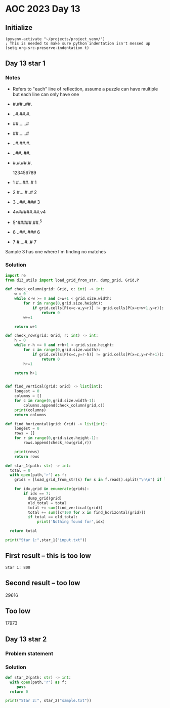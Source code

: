 
* AOC 2023 Day 13

** Initialize 
#+BEGIN_SRC elisp
  (pyvenv-activate "~/projects/project_venv/")
  ; This is needed to make sure python indentation isn't messed up
  (setq org-src-preserve-indentation t)
#+END_SRC

#+RESULTS:
: t

** Day 13 star 1
*** Notes
- Refers to "each" line of reflection, assume a puzzle can have multiple but each line can only have one

- #.##..##.
- ..#.##.#.
- ##......#
- ##......#
- ..#.##.#.
- ..##..##.
- #.#.##.#.

    123456789
- 1 #...##..# 1
- 2 #....#..# 2
- 3 ..##..### 3
- 4v#####.##.v4
- 5^#####.##.^5
- 6 ..##..### 6
- 7 #....#..# 7

Sample 3 has one where I'm finding no matches


*** Solution
#+BEGIN_SRC python :results output
import re
from d13_utils import load_grid_from_str, dump_grid, Grid,P

def check_column(grid: Grid, c: int) -> int:
    w = 0
    while c-w >= 0 and c+w+1 < grid.size.width:
        for r in range(0,grid.size.height):
            if grid.cells[P(x=c-w,y=r)] != grid.cells[P(x=c+w+1,y=r)]:
                return 0
        w+=1
        
    return w+1

def check_row(grid: Grid, r: int) -> int:
    h = 0
    while r-h >= 0 and r+h+1 < grid.size.height:
        for c in range(0,grid.size.width):
            if grid.cells[P(x=c,y=r-h)] != grid.cells[P(x=c,y=r+h+1)]:
                return 0
        h+=1
        
    return h+1

    
def find_vertical(grid: Grid) -> list[int]:
    longest = 0
    columns = []
    for c in range(0,grid.size.width-1):
        columns.append(check_column(grid,c))
    print(columns)
    return columns

def find_horizontal(grid: Grid) -> list[int]:
    longest = 0
    rows = []
    for r in range(0,grid.size.height-1):
        rows.append(check_row(grid,r))

    print(rows)
    return rows

def star_1(path: str) -> int:
  total = 0
  with open(path,'r') as f:
    grids = [load_grid_from_str(s) for s in f.read().split("\n\n") if len(s.strip())]

    for idx,grid in enumerate(grids):
        if idx == 7:
          dump_grid(grid)
          old_total = total
          total += sum(find_vertical(grid))
          total += sum([x*100 for x in find_horizontal(grid)])
          if total == old_total:
              print('Nothing found for',idx)
  
  return total
  
print("Star 1:",star_1("input.txt"))

#+END_SRC

#+RESULTS:
#+begin_example
0#.##..#.##.
1###.#....##
2.#.##..####
3.#.#.......
4#..#..##..#
5#..#..##..#
6.#.#.......
7.#.##..####
8###.#....##
9#.##..#.##.
0.#.####..#.
1#.#####.###
2#.#####.###
3.#.####..#.
4#.##..#.#..
[0, 0, 0, 0, 0, 0, 0, 0, 0, 0]
[0, 0, 0, 0, 6, 0, 0, 0, 0, 0, 0, 0, 0, 0]
Star 1: 600
#+end_example

** First result -- this is too low
: Star 1: 800
** Second result -- too low
29616

** Too low
17973

** Day 13 star 2
*** Problem statement
*** Solution
#+BEGIN_SRC python :results output
def star_2(path: str) -> int:
  with open(path,'r') as f:
     pass
  return 0
  
print("Star 2:", star_2("sample.txt"))
#+END_SRC

#+RESULTS:
: Star 2: 0

